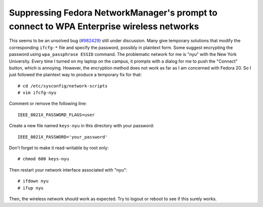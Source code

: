 Suppressing Fedora NetworkManager's prompt to connect to WPA Enterprise wireless networks
=========================================================================================

This seems to be an unsolved bug (`#982429 <https://bugzilla.redhat.com/show_bug.cgi?id=982429>`_) still under discussion. Many give temporary solutions that modify the corresponding ``ifcfg-*`` file and specify the password, possibly in plaintext form. Some suggest encrypting the password using ``wpa_passphrase ESSID`` command. The problematic network for me is "nyu" with the New York University. Every time I turned on my laptop on the campus, it prompts with a dialog for me to push the "Connect" button, which is annoying. However, the encryption method does not work as far as I am concerned with Fedora 20. So I just followed the plaintext way to produce a temporary fix for that::

    # cd /etc/sysconfig/network-scripts
    # vim ifcfg-nyu

Comment or remove the following line::

    IEEE_8021X_PASSWORD_FLAGS=user

Create a new file named ``keys-nyu`` in this directory with your password::

    IEEE_8021X_PASSWORD='your_password'

Don't forget to make it read-writable by root only::

    # chmod 600 keys-nyu    

Then restart your network interface associated with "nyu"::

    # ifdown nyu
    # ifup nyu

Then, the wireless network should work as expected. Try to logout or reboot to see if this surely works.


.. author:: default
.. categories:: none
.. tags:: Linux,Fedora 
.. comments::
